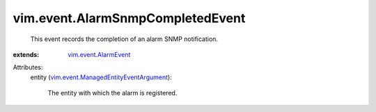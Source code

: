 .. _vim.event.AlarmEvent: ../../vim/event/AlarmEvent.rst

.. _vim.event.ManagedEntityEventArgument: ../../vim/event/ManagedEntityEventArgument.rst


vim.event.AlarmSnmpCompletedEvent
=================================
  This event records the completion of an alarm SNMP notification.
:extends: vim.event.AlarmEvent_

Attributes:
    entity (`vim.event.ManagedEntityEventArgument`_):

       The entity with which the alarm is registered.
